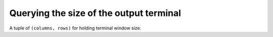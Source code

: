 Querying the size of the output terminal
~~~~~~~~~~~~~~~~~~~~~~~~~~~~~~~~~~~~~~~~

.. function:: get_terminal_size(fallback=(columns, rows))

   Get the size of the terminal window.

   For each of the two dimensions, the environment variable, ``COLUMNS``
   and ``ROWS`` respectively, is checked. If the variable is defined and
   the value is a positive integer, it is used.

   When ``COLUMNS`` or ``ROWS`` is not defined, which is the common case,
   the terminal connected to :data:`sys.__stdout__` is queried.

   If the terminal size cannot be successfully queried, either because
   the system doesn't support querying, or because we are not
   connected to a terminal, the value given in ``fallback`` parameter
   is used.

   The value returned is a named tuple of type :class:`terminal_size`.

.. function:: get_terminal_size_raw(fd=STDOUT_FILENO)

   Return the size of the terminal window as ``(columns, rows)``,
   tuple of type :class:`terminal_size`.

   The optional argument ``fd`` (default ``STDOUT_FILENO``, or standard
   output) specifies which file descriptor should be queried.

   If the file descriptor is not connected to a terminal, an :exc:`OSError`
   is thrown. If the function is not available for this system, a
   :exc:`NotImplementedError` is thrown.

   :func:`get_terminal_size` is the high-level function which should normally
   be used, ``get_terminal_size_raw`` is the low-level implementation.

.. class:: terminal_size(tuple)

   A tuple of ``(columns, rows)`` for holding terminal window size.

   .. attribute:: columns

      Width of the terminal window in characters.

   .. attribute:: rows
      Height of the terminal window in characters.

